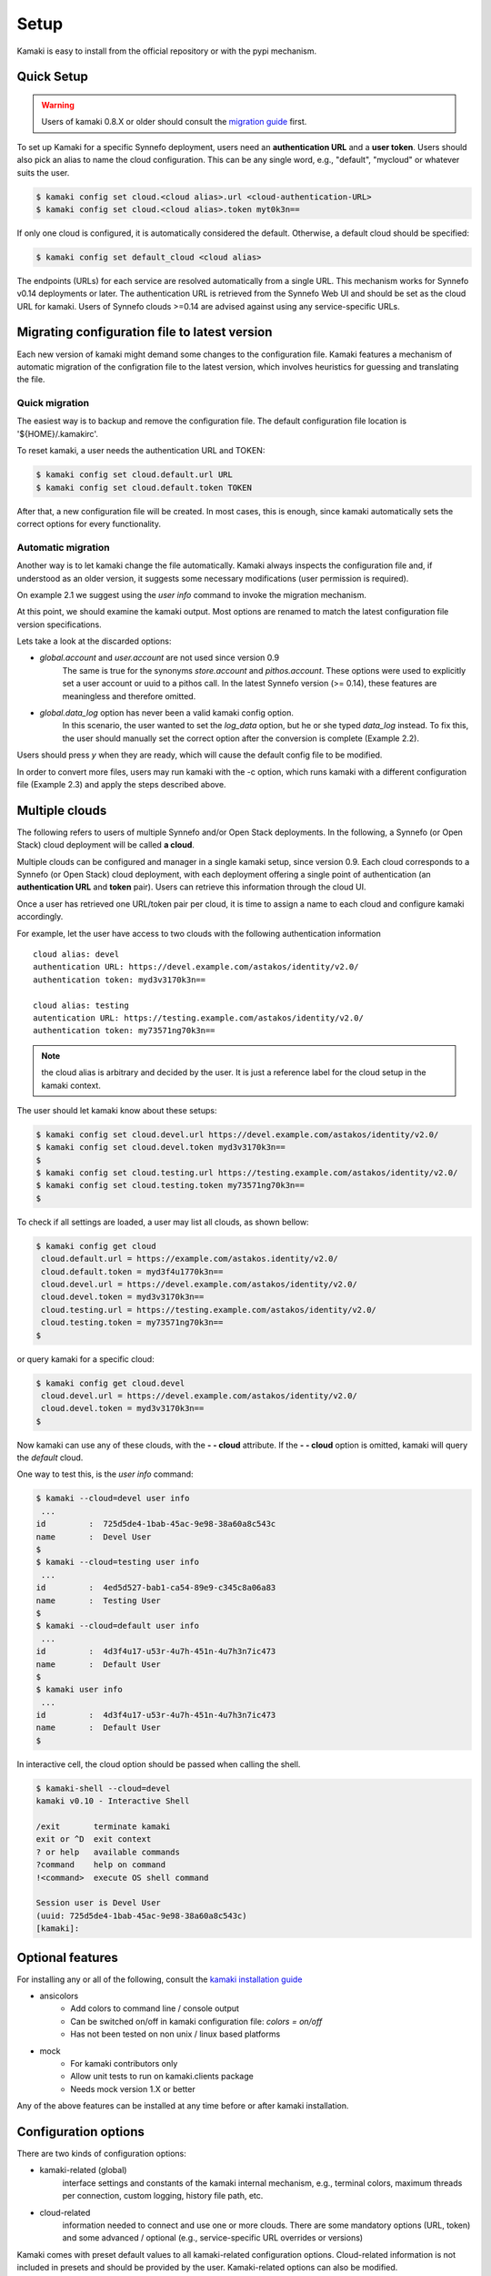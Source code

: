 Setup
=====

Kamaki is easy to install from the official repository or with the pypi mechanism.

Quick Setup
-----------

.. warning:: Users of kamaki 0.8.X or older should consult the
    `migration guide <#migrating-from-kamaki-0-8-x-to-0-9-or-better>`_ first.

To set up Kamaki for a specific Synnefo deployment, users need an
**authentication URL** and a **user token**. Users should also pick an alias to
name the cloud configuration. This can be any single word, e.g., "default",
"mycloud" or whatever suits the user.

.. code-block:: console

    $ kamaki config set cloud.<cloud alias>.url <cloud-authentication-URL>
    $ kamaki config set cloud.<cloud alias>.token myt0k3n==

If only one cloud is configured, it is automatically considered the default.
Otherwise, a default cloud should be specified:

.. code-block:: console

    $ kamaki config set default_cloud <cloud alias>

The endpoints (URLs) for each service are resolved automatically from a single
URL. This mechanism works for Synnefo v0.14 deployments or later. The
authentication URL is retrieved from the Synnefo Web UI and should be set as
the cloud URL for kamaki. Users of Synnefo clouds >=0.14 are advised against
using any service-specific URLs.

Migrating configuration file to latest version
----------------------------------------------

Each new version of kamaki might demand some changes to the configuration file.
Kamaki features a mechanism of automatic migration of the configration file to
the latest version, which involves heuristics for guessing and translating the
file.

Quick migration
^^^^^^^^^^^^^^^

The easiest way is to backup and remove the configuration file. The default
configuration file location is '${HOME}/.kamakirc'.

To reset kamaki, a user needs the authentication URL and TOKEN:

.. code-block:: console

    $ kamaki config set cloud.default.url URL
    $ kamaki config set cloud.default.token TOKEN

After that, a new configuration file will be created. In most cases, this is
enough, since kamaki automatically sets the correct options for every
functionality.

Automatic migration
^^^^^^^^^^^^^^^^^^^

Another way is to let kamaki change the file automatically. Kamaki always
inspects the configuration file and, if understood as an older version, it
suggests some necessary modifications (user permission is required).

On example 2.1 we suggest using the `user info` command to invoke the migration
mechanism.

.. code-block:: console
    :emphasize-lines: 1

    Example 2.1: Convert config file while authenticating user "exampleuser"

    $ kamaki user info
    Config file format version >= 0.12 is required
    Configuration file: "/home/exampleuser/.kamakirc"
    but kamaki can fix this:
    Calculating changes while preserving information
    ... rescue global.token => cloud.default.token
    ... rescue config.cli => global.config_cli
    ... rescue history.file => global.history_file
    ... change global.network_cli value: `cyclades` => `network`
    ... DONE
    The following information will NOT be preserved:
        global.account =
        global.data_log = on
        user.account = exampleuser@example.com
        user.url = https://accounts.okeanos.grnet.gr
        compute.url = https://cyclades.okeanos.grnet.gr/api/v1.1
        file.url = https://pithos.okeanos.grnet.gr/v1
        image.url = https://cyclades.okeanos.grnet.gr/plankton

    Kamaki is ready to convert the config file to version 0.12
    Overwrite file /home/exampleuser/.kamakirc ? [Y, y]

At this point, we should examine the kamaki output. Most options are renamed to
match the latest configuration file version specifications.

Lets take a look at the discarded options:

* `global.account` and `user.account` are not used since version 0.9
    The same is true for the synonyms `store.account` and `pithos.account`.
    These options were used to explicitly set a user account or uuid to a
    pithos call. In the latest Synnefo version (>= 0.14), these features are
    meaningless and therefore omitted.

* `global.data_log` option has never been a valid kamaki config option.
    In this scenario, the user wanted to set the `log_data` option, but he or
    she typed `data_log` instead. To fix this, the user should manually set the
    correct option after the conversion is complete (Example 2.2).

Users should press *y* when they are ready, which will cause the default config
file to be modified.

.. code-block:: console
    :emphasize-lines: 1

    Example 2.2: Rescue misspelled log_data option

    $ kamaki config set log_data on

In order to convert more files, users may run kamaki with the -c option, which
runs kamaki with a different configuration file (Example 2.3) and apply the
steps described above.

.. code-block:: console
    :emphasize-lines: 1

    Example 2.3: Use kamaki to update a configuration file called ".myfilerc"

    $ kamaki -c .myfilerc user authenticate

Multiple clouds
---------------

The following refers to users of multiple Synnefo and/or Open Stack
deployments. In the following, a Synnefo (or Open Stack) cloud deployment will
be called **a cloud**.

Multiple clouds can be configured and manager in a single  kamaki setup, since
version 0.9. Each cloud corresponds to a Synnefo (or Open Stack) cloud
deployment, with each deployment offering a single point of authentication (an
**authentication URL** and **token** pair). Users can retrieve this information
through the cloud UI.

Once a user has retrieved one URL/token pair per cloud, it is time to assign a
name to each cloud and configure kamaki accordingly.

For example, let the user have access to two clouds with the following authentication information ::

    cloud alias: devel
    authentication URL: https://devel.example.com/astakos/identity/v2.0/
    authentication token: myd3v3170k3n==

    cloud alias: testing
    autentication URL: https://testing.example.com/astakos/identity/v2.0/
    authentication token: my73571ng70k3n==

.. note:: the cloud alias is arbitrary and decided by the user. It is just a
    reference label for the cloud setup in the kamaki context.

The user should let kamaki know about these setups:

.. code-block:: console

    $ kamaki config set cloud.devel.url https://devel.example.com/astakos/identity/v2.0/
    $ kamaki config set cloud.devel.token myd3v3170k3n==
    $
    $ kamaki config set cloud.testing.url https://testing.example.com/astakos/identity/v2.0/
    $ kamaki config set cloud.testing.token my73571ng70k3n==
    $

To check if all settings are loaded, a user may list all clouds, as shown
bellow:

.. code-block:: console

    $ kamaki config get cloud
     cloud.default.url = https://example.com/astakos.identity/v2.0/
     cloud.default.token = myd3f4u1770k3n==
     cloud.devel.url = https://devel.example.com/astakos/identity/v2.0/
     cloud.devel.token = myd3v3170k3n==
     cloud.testing.url = https://testing.example.com/astakos/identity/v2.0/
     cloud.testing.token = my73571ng70k3n==
    $

or query kamaki for a specific cloud:

.. code-block:: console

    $ kamaki config get cloud.devel
     cloud.devel.url = https://devel.example.com/astakos/identity/v2.0/
     cloud.devel.token = myd3v3170k3n==
    $

Now kamaki can use any of these clouds, with the **- - cloud** attribute. If
the **- - cloud** option is omitted, kamaki will query the `default` cloud.

One way to test this, is the `user info` command:

.. code-block:: console

    $ kamaki --cloud=devel user info
     ...
    id         :  725d5de4-1bab-45ac-9e98-38a60a8c543c
    name       :  Devel User
    $
    $ kamaki --cloud=testing user info
     ...
    id         :  4ed5d527-bab1-ca54-89e9-c345c8a06a83
    name       :  Testing User
    $
    $ kamaki --cloud=default user info
     ...
    id         :  4d3f4u17-u53r-4u7h-451n-4u7h3n7ic473
    name       :  Default User
    $
    $ kamaki user info
     ...
    id         :  4d3f4u17-u53r-4u7h-451n-4u7h3n7ic473
    name       :  Default User
    $

In interactive cell, the cloud option should be passed when calling the shell.

.. code-block:: console

    $ kamaki-shell --cloud=devel
    kamaki v0.10 - Interactive Shell

    /exit       terminate kamaki
    exit or ^D  exit context
    ? or help   available commands
    ?command    help on command
    !<command>  execute OS shell command

    Session user is Devel User
    (uuid: 725d5de4-1bab-45ac-9e98-38a60a8c543c)
    [kamaki]: 


Optional features
-----------------

For installing any or all of the following, consult the
`kamaki installation guide <installation.html#install-ansicolors>`_

* ansicolors
    * Add colors to command line / console output
    * Can be switched on/off in kamaki configuration file: `colors = on/off`
    * Has not been tested on non unix / linux based platforms

* mock
    * For kamaki contributors only
    * Allow unit tests to run on kamaki.clients package
    * Needs mock version 1.X or better

Any of the above features can be installed at any time before or after kamaki
installation.

Configuration options
---------------------

There are two kinds of configuration options:

* kamaki-related (global)
    interface settings and constants of the kamaki internal mechanism, e.g.,
    terminal colors, maximum threads per connection, custom logging, history
    file path, etc.

* cloud-related
    information needed to connect and use one or more clouds. There are some
    mandatory options (URL, token) and some advanced / optional (e.g.,
    service-specific URL overrides or versions)

Kamaki comes with preset default values to all kamaki-related configuration
options. Cloud-related information is not included in presets and should be
provided by the user. Kamaki-related options can also be modified.

There are two ways of managing configuration options: edit the config file or
use the kamaki config command.

Using multiple configuration files
^^^^^^^^^^^^^^^^^^^^^^^^^^^^^^^^^^

Kamaki setups are stored in configuration files. By default, a Kamaki
installation stores options in *.kamakirc* file located at the user home
directory.

If a user needs to switch between different kamaki-related setups, Kamaki can
explicitly load configuration files with the **- - config** (or **- c**) option

.. code-block:: console

    $ kamaki --config <custom_config_file_path> [other options]

.. note:: For accessing multiple clouds, users do NOT need to create multiple
    configuration files. Instead, we suggest using a single configuration file
    with multiple cloud setups. More details can be found at the
    `multiple clouds guide <#multiple-clouds>`_.

Modifying options at runtime
^^^^^^^^^^^^^^^^^^^^^^^^^^^^

All kamaki commands can be used with the -o option in order to override configuration options at runtime. For example:

.. code-block:: console

    $ kamaki file list -o global.pithos_container=anothercontainer

will invoke *kamaki file list* with the specified options, but the initial
global.pithos_container values will not be modified.


Editing options
^^^^^^^^^^^^^^^

Kamaki config command allows users to see and manage all configuration options.

* kamaki config list
    lists all configuration options

* kamaki config get <group>[.option] | <option>
    show the value of a configuration option.A single *option* is equivalent to
    *global.option*, except if this group exist (*global*, *cloud*)

* kamaki config set <group.option> <value>
    set the group.option to value. If no group is given, it defaults to
    *global*.

* kamaki config delete <group>[.option] | <option>
    delete a configuration option, group, or global option.

The above commands cause option values to be permanently stored in the Kamaki configuration file.

The commands above can also be used for **clouds** handling, using the `cloud.`
prefix. The cloud handling cases are similar but with slightly different
semantics:

* kamaki config get cloud[.<cloud alias>[.option]]
    * cloud
        list all clouds and their settings
    * cloud.<cloud alias>
        list settings of the cloud aliased as <cloud alias>. If no
        special is configured, use the term `cloud.default`
    * cloud.<cloud alias>.<option>
        show the value of the specified option. If no special alias is
        configured, use `cloud.default.<option>`

* kamaki config set cloud.<cloud alias>.<option> <value>
    If the cloud alias <cloud alias> does not exist, create it. Then, create
    (or update) the option <option> of this cloud, by setting its value
    to <value>.

* kamaki config delete cloud.<cloud alias>[.<option>]
    * cloud.<cloud alias>
        delete the cloud alias <cloud alias> and all its options
    * cloud.<cloud alias>.<option>
        delete the <option> and its value from the cloud cloud aliased as
        <cloud alias>

To see if a default cloud is configured, get the default_cloud value

    .. code-block:: console

        $ kamaki config get default_cloud

If no default_cloud value is set, the first cloud alias is picked as default.
To pick a cloud alias as default:

    .. code-block:: console

        $ kamaki config set default_cloud <cloud alias>


Editing the configuration file
^^^^^^^^^^^^^^^^^^^^^^^^^^^^^^

The configuration file is a simple text file that can be created by the user.

.. note:: users of kamaki < 0.9 can use the latest versions to automatically
    convert their old configuration files to the new configuration file(s). See
    `these instructions <#mMigrating-configuration-file-to-latest-version>`_
    for more.

A simple way to create the configuration file is to set a configuration option
using the kamaki config command. For example:

.. code-block:: console

    $ kamaki config set log_file /home/exampleuser/logs/kamaki.log

In the above example, if the kamaki configuration file does not exist, it will
be created with all the default values plus the *global.log_file* option set to
`/home/exampleuser/logs/kamaki.log`

The configuration file is formatted so that it can be parsed by the python ConfigParser module. It consists of command sections that are denoted with brackets. Every section contains variables with values. For example::

    [global]
    log_file = /home/exampleuser/logs/kamaki.log
    max_threads = 7
    colors = off

    [cloud "default"]
    url =
    token =

In this scenario, a bunch of configuration options are created and set to their
default options, except the log_file option which is set to whatever the
specified value.

The *[cloud "default"]* section is special and is used to configure the default
cloud. Kamaki will not be able to do anything useful without proper url and
token values set in the cloud section.

Available options
^^^^^^^^^^^^^^^^^

The [*global*] group is treated by kamaki as a generic group for kamaki
settings, namely command cli specifications, the thread limit, console colors,
history and log files, log detail options and pithos-specific options.

* global.default_cloud <cloud name>
    pick a cloud configuration as default. It must refer to an existing cloud.

* global.colors <on|off>
    enable / disable colors in command line based uis. Requires ansicolors,
    otherwise it is ignored

* global.log_file <logfile full path>
    set a custom location for kamaki logging. Default value is ~/.kamaki.log

* global.log_token <on|off>
    allow kamaki to log user tokens

* global.log_data <on|off>
    allow kamaki to log http data (by default, it logs only method, URL and
    headers)

* global.log_pid <on|off>
    attach the process name and id that produces each log line. Useful for
    resolving race condition problems.

* global.file_cli <UI command specifications for file>
    a special package that is used to load storage commands to kamaki UIs.
    Don't touch this unless if you know what you are doing.

* global.cyclades_cli <UI command specifications for cyclades>
    a special package that is used to load cyclades commands to kamaki UIs.
    Don't touch this unless you know what you are doing.

* global.flavor_cli <UI command specifications for VM flavors>
    a special package that is used to load cyclades VM flavor commands to
    kamaki UIs. Don't touch this unless you know what you are doing.

* global.network_cli <UI command specifications for virtual networks>
    a special package that is used to load cyclades virtual network commands.
    Don't touch this unless you know what you are doing.

* global.ip_cli <UI command specifications for floating IPs>
    a special package that is used to load cyclades floating IP commands. Don't
    touch this unless you know what you are doing.

* global.image_cli <UI command specs for Plankton or Compute image service>
    a special package that is used to load image-related commands to kamaki UIs.
    Don't touch this unless you know what you are doing.

* global.user_cli <UI command specs for Astakos authentication service>
    a special package that is used to load astakos-related commands to kamaki
    UIs. Don't touch this unless you know what you are doing.

* global.history_file <history file path>
    the path of a simple file for inter-session kamaki history. Make sure
    kamaki is executed in a context where this file is accessible for reading
    and writing. Kamaki automatically creates the file if it doesn't exist

Additional features
^^^^^^^^^^^^^^^^^^^

Functional tests
""""""""""""""""

Kamaki contains a set of functional tests for *kamaki.clients*, called
"livetest". The term "live" means that the tests are performed against an
on-line functional cloud deployment. The package is accessible as
*kamaki.clients.livetest* .

The livetest commands can be activated by setting the following option in the
configuration file::

    [global]
    livetest_cli=livetest

or with this kamaki command::

    $ kamaki config set livetest_cli livetest

In most cases, it is enough to have the default cloud configured correctly.
Some commands, though, require some extra settings specific to actual contents
of the cloud or the example files used in kamaki.

Here is a list of settings needed:

* for all tests::
    * livetest.testcloud = <the cloud alias this test will run against>

* for astakos client::
    * livetest.astakos_details = <A file with an authentication output>
        To create this file, pipeline the output of an authentication command
        with the -j option for raw json output

        .. code-block:: console

            $ kamaki user authenticate -j > astakos.details

    * livetest.astakos_name = <The exact "real" name of the testing user>
    * livetest.astakos_id = <The valid unique user id of the testing user>

* for image client:
    * livetest.image_details = <A file with the image metadata>
        To create this file, pipeline the output of an image metadata command
        with the -j option for raw json output

        .. code-block:: console

            $ kamaki image info <img id> -j > img.details

    * livetest.image_id = <A valid image id used for testing>
    * livetest.image_local_path = <The local path of the testing image>

* for flavors (part of the compute client):
    * livetest.flavor_details = <A file with the flavor details>
        To create this file, pipeline the output of a flavor info command
        with the -j option for raw json output

        .. code-block:: console

            $ kamaki flavor info <flavor id> -j > flavor.details


After setup, kamaki can run all tests::

    $ kamaki livetest all

a specific test (e.g., pithos scenario)::

    $ kamaki livetest pithos

or a specific method from a service (e.g., create_server @ cyclades)::

    $ kamaki livetest cyclades create_server


Unit tests
""""""""""

Kamaki features a set of unit tests for the kamaki.clients package. This set is
not used when kamaki is running. Instead, it is aimed to developers who debug
or extent kamaki. For more information, check the
`Going Agile <developers/extending-clients-api.html#going-agile>`_ entry at the
`developers section <developers/extending-clients-api.html>`_.

